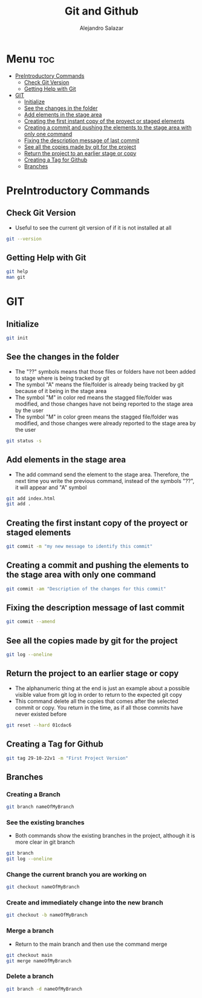 #+title: Git and Github
#+author: Alejandro Salazar

* Menu :toc:
- [[#preintroductory-commands][PreIntroductory Commands]]
  - [[#check-git-version][Check Git Version]]
  - [[#getting-help-with-git][Getting Help with Git]]
- [[#git][GIT]]
  - [[#initialize][Initialize]]
  - [[#see-the-changes-in-the-folder][See the changes in the folder]]
  - [[#add-elements-in-the-stage-area][Add elements in the stage area]]
  - [[#creating-the-first-instant-copy-of-the-proyect-or-staged-elements][Creating the first instant copy of the proyect or staged elements]]
  - [[#creating-a-commit-and-pushing-the-elements-to-the-stage-area-with-only-one-command][Creating a commit and pushing the elements to the stage area with only one command]]
  - [[#fixing-the-description-message-of-last-commit][Fixing the description message of last commit]]
  - [[#see-all-the-copies-made-by-git-for-the-project][See all the copies made by git for the project]]
  - [[#return-the-project-to-an-earlier-stage-or-copy][Return the project to an earlier stage or copy]]
  - [[#creating-a-tag-for-github][Creating a Tag for Github]]
  - [[#branches][Branches]]

* PreIntroductory Commands
** Check Git Version
+ Useful to see the current git version of if it is not installed at all
#+begin_src bash
git --version
#+end_src
** Getting Help with Git
#+begin_src bash
git help
man git
#+end_src
* GIT
** Initialize
#+begin_src bash
git init
#+end_src
** See the changes in the folder
+ The "??" symbols means that those files or folders have not been added to stage where is being tracked by git
+ The symbol "A" means the file/folder is already being tracked by git because of it being in the stage area
+ The symbol "M" in color red means the stagged file/folder was modified, and those changes have not being reported to the stage area by the user
+ The symbol "M" in color green means the stagged file/folder was modified, and those changes were already reported to the stage area by the user
#+begin_src bash
git status -s
#+end_src
** Add elements in the stage area
+ The add command send the element to the stage area. Therefore, the next time you write the previous command, instead of the symbols "??", it will appear and "A" symbol
#+begin_src bash
git add index.html
git add .
#+end_src
** Creating the first instant copy of the proyect or staged elements
#+begin_src bash
git commit -m "my new message to identify this commit"
#+end_src
** Creating a commit and pushing the elements to the stage area with only one command
#+begin_src bash
git commit -am "Description of the changes for this commit"
#+end_src
** Fixing the description message of last commit
#+begin_src bash
git commit --amend
#+end_src
** See all the copies made by git for the project
#+begin_src bash
git log --oneline
#+end_src
** Return the project to an earlier stage or copy
+ The alphanumeric thing at the end is just an example about a possible visible value from git log in order to return to the expected git copy
+ This command delete all the copies that comes after the selected commit or copy. You return in the time, as if all those commits have never existed before
#+begin_src bash
git reset --hard 01cdac6
#+end_src
** Creating a Tag for Github
#+begin_src bash
git tag 29-10-22v1 -m "First Project Version"
#+end_src
** Branches
*** Creating a Branch
#+begin_src bash
git branch nameOfMyBranch
#+end_src
*** See the existing branches
+ Both commands show the existing branches in the project, although it is more clear in git branch
#+begin_src bash
git branch
git log --oneline
#+end_src
*** Change the current branch you are working on
#+begin_src bash
git checkout nameOfMyBranch
#+end_src
*** Create and immediately change into the new branch
#+begin_src bash
git checkout -b nameOfMyBranch
#+end_src
*** Merge a branch
+ Return to the main branch and then use the command merge
#+begin_src bash
git checkout main
git merge nameOfMyBranch
#+end_src
*** Delete a branch
#+begin_src bash
git branch -d nameOfMyBranch
#+end_src
